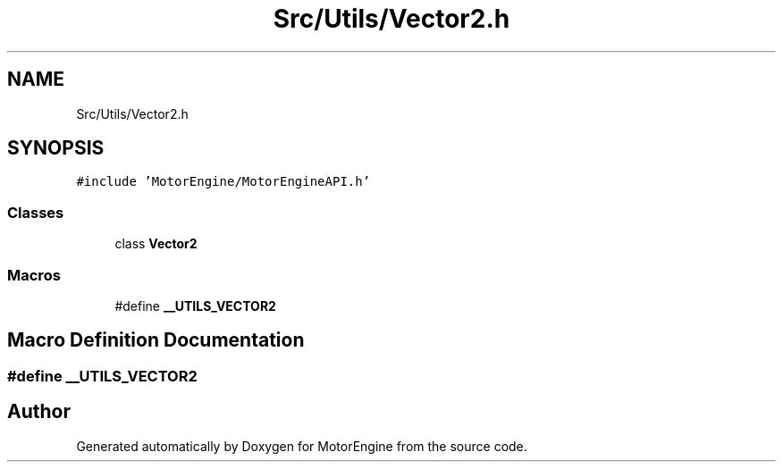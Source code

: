 .TH "Src/Utils/Vector2.h" 3 "Mon Apr 3 2023" "Version 0.2.1" "MotorEngine" \" -*- nroff -*-
.ad l
.nh
.SH NAME
Src/Utils/Vector2.h
.SH SYNOPSIS
.br
.PP
\fC#include 'MotorEngine/MotorEngineAPI\&.h'\fP
.br

.SS "Classes"

.in +1c
.ti -1c
.RI "class \fBVector2\fP"
.br
.in -1c
.SS "Macros"

.in +1c
.ti -1c
.RI "#define \fB__UTILS_VECTOR2\fP"
.br
.in -1c
.SH "Macro Definition Documentation"
.PP 
.SS "#define __UTILS_VECTOR2"

.SH "Author"
.PP 
Generated automatically by Doxygen for MotorEngine from the source code\&.
